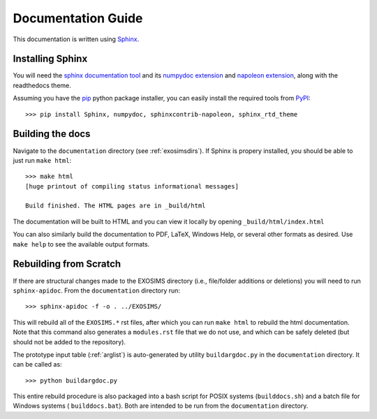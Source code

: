 .. _documentation:

Documentation Guide
######################

This documentation is written using `Sphinx <http://sphinx-doc.org/>`_.


Installing Sphinx
------------------

You will need the `sphinx documentation tool <http://sphinx-doc.org>`_ and 
its `numpydoc extension <https://pypi.python.org/pypi/numpydoc>`_ and `napoleon extension <https://pypi.python.org/pypi/sphinxcontrib-napoleon>`_, along with the readthedocs theme.

Assuming you have the `pip <http://www.pip-installer.org/en/latest/installing.html>`_ python package installer, 
you can easily install the required tools from `PyPI <https://pypi.python.org/pypi>`_::

   >>> pip install Sphinx, numpydoc, sphinxcontrib-napoleon, sphinx_rtd_theme

Building the docs
------------------

Navigate to the ``documentation`` directory (see :ref:`exosimsdirs`). If Sphinx is propery installed, you should be able to just run ``make html``::

    >>> make html
    [huge printout of compiling status informational messages]

    Build finished. The HTML pages are in _build/html

The documentation will be built to HTML and you can view it locally by opening ``_build/html/index.html`` 

You can also similarly build the documentation to PDF, LaTeX, Windows Help, or several other formats as desired. Use ``make help`` to see the available output formats. 

Rebuilding from Scratch
------------------------------

If there are structural changes made to the EXOSIMS directory (i.e., file/folder additions or deletions) you will need to run ``sphinx-apidoc``.  From the ``documentation`` directory run::

    >>> sphinx-apidoc -f -o . ../EXOSIMS/

This will rebuild all of the ``EXOSIMS.*`` rst files, after which you can run ``make html`` to rebuild the html documentation. Note that this command also generates a ``modules.rst`` file that we do not use, and which can be safely deleted (but should not be added to the repository).

The prototype input table (:ref:`arglist`) is auto-generated by utility ``buildargdoc.py`` in the ``documentation`` directory.  It can be called as::

    >>> python buildargdoc.py

This entire rebuild procedure is also packaged into a bash script for POSIX systems (``builddocs.sh``) and a batch file for Windows systems ( ``builddocs.bat``).  Both are intended to be run from the ``documentation`` directory. 
